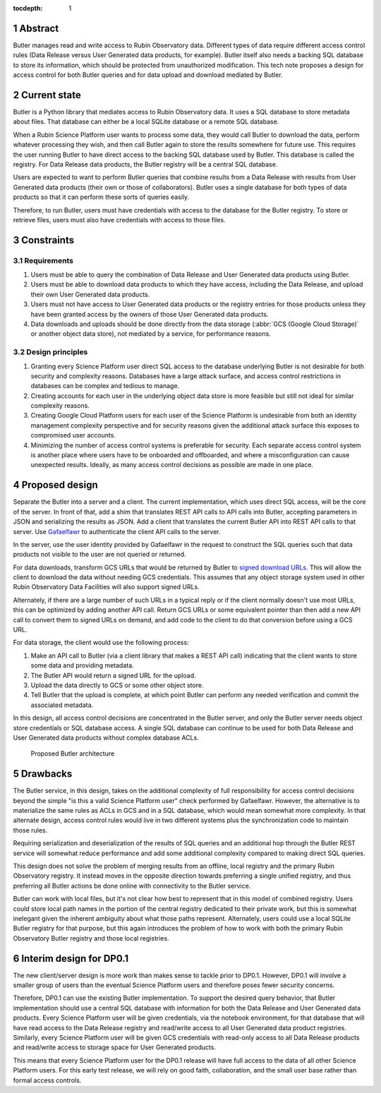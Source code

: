 :tocdepth: 1

.. sectnum::

Abstract
========

Butler manages read and write access to Rubin Observatory data.
Different types of data require different access control rules (Data Release versus User Generated data products, for example).
Butler itself also needs a backing SQL database to store its information, which should be protected from unauthorized modification.
This tech note proposes a design for access control for both Butler queries and for data upload and download mediated by Butler.

Current state
=============

Butler is a Python library that mediates access to Rubin Observatory data.
It uses a SQL database to store metadata about files.
That database can either be a local SQLite database or a remote SQL database.

When a Rubin Science Platform user wants to process some data, they would call Butler to download the data, perform whatever processing they wish, and then call Butler again to store the results somewhere for future use.
This requires the user running Butler to have direct access to the backing SQL database used by Butler.
This database is called the registry.
For Data Release data products, the Butler registry will be a central SQL database.

Users are expected to want to perform Butler queries that combine results from a Data Release with results from User Generated data products (their own or those of collaborators).
Butler uses a single database for both types of data products so that it can perform these sorts of queries easily.

Therefore, to run Butler, users must have credentials with access to the database for the Butler registry.
To store or retrieve files, users must also have credentials with access to those files.

Constraints
===========

Requirements
------------

#. Users must be able to query the combination of Data Release and User Generated data products using Butler.
#. Users must be able to download data products to which they have access, including the Data Release, and upload their own User Generated data products.
#. Users must not have access to User Generated data products or the registry entries for those products unless they have been granted access by the owners of those User Generated data products.
#. Data downloads and uploads should be done directly from the data storage (:abbr:`GCS (Google Cloud Storage)` or another object data store), not mediated by a service, for performance reasons.

Design principles
-----------------

#. Granting every Science Platform user direct SQL access to the database underlying Butler is not desirable for both security and complexity reasons.
   Databases have a large attack surface, and access control restrictions in databases can be complex and tedious to manage.
#. Creating accounts for each user in the underlying object data store is more feasible but still not ideal for similar complexity reasons.
#. Creating Google Cloud Platform users for each user of the Science Platform is undesirable from both an identity management complexity perspective and for security reasons given the additional attack surface this exposes to compromised user accounts.
#. Minimizing the number of access control systems is preferable for security.
   Each separate access control system is another place where users have to be onboarded and offboarded, and where a misconfiguration can cause unexpected results.
   Ideally, as many access control decisions as possible are made in one place.

Proposed design
===============

Separate the Butler into a server and a client.
The current implementation, which uses direct SQL access, will be the core of the server.
In front of that, add a shim that translates REST API calls to API calls into Butler, accepting parameters in JSON and serializing the results as JSON.
Add a client that translates the current Butler API into REST API calls to that server.
Use `Gafaelfawr <https://gafaelfawr.lsst.io/>`__ to authenticate the client API calls to the server.

In the server, use the user identity provided by Gafaelfawr in the request to construct the SQL queries such that data products not visible to the user are not queried or returned.

For data downloads, transform GCS URLs that would be returned by Butler to `signed download URLs <https://cloud.google.com/storage/docs/access-control/signed-urls>`__.
This will allow the client to download the data without needing GCS credentials.
This assumes that any object storage system used in other Rubin Observatory Data Facilities will also support signed URLs.

Alternately, if there are a large number of such URLs in a typical reply or if the client normally doesn't use most URLs, this can be optimized by adding another API call.
Return GCS URLs or some equivalent pointer than then add a new API call to convert them to signed URLs on demand, and add code to the client to do that conversion before using a GCS URL.

For data storage, the client would use the following process:

#. Make an API call to Butler (via a client library that makes a REST API call) indicating that the client wants to store some data and providing metadata.
#. The Butler API would return a signed URL for the upload.
#. Upload the data directly to GCS or some other object store.
#. Tell Butler that the upload is complete, at which point Butler can perform any needed verification and commit the associated metadata.

In this design, all access control decisions are concentrated in the Butler server, and only the Butler server needs object store credentials or SQL database access.
A single SQL database can continue to be used for both Data Release and User Generated data products without complex database ACLs.

.. figure:: /_static/architecture.png
   :name: Proposed Butler architecture

   Proposed Butler architecture

Drawbacks
=========

The Butler service, in this design, takes on the additional complexity of full responsibility for access control decisions beyond the simple "is this a valid Science Platform user" check performed by Gafaelfawr.
However, the alternative is to materialize the same rules as ACLs in GCS and in a SQL database, which would mean somewhat more complexity.
In that alternate design, access control rules would live in two different systems plus the synchronization code to maintain those rules.

Requiring serialization and deserialization of the results of SQL queries and an additional hop through the Butler REST service will somewhat reduce performance and add some additional complexity compared to making direct SQL queries.

This design does not solve the problem of merging results from an offline, local registry and the primary Rubin Observatory registry.
It instead moves in the opposite direction towards preferring a single unified registry, and thus preferring all Butler actions be done online with connectivity to the Butler service.

Butler can work with local files, but it's not clear how best to represent that in this model of combined registry.
Users could store local path names in the portion of the central registry dedicated to their private work, but this is somewhat inelegant given the inherent ambiguity about what those paths represent.
Alternately, users could use a local SQLite Butler registry for that purpose, but this again introduces the problem of how to work with both the primary Rubin Observatory Butler registry and those local registries.

Interim design for DP0.1
========================

The new client/server design is more work than makes sense to tackle prior to DP0.1.
However, DP0.1 will involve a smaller group of users than the eventual Science Platform users and therefore poses fewer security concerns.

Therefore, DP0.1 can use the existing Butler implementation.
To support the desired query behavior, that Butler implementation should use a central SQL database with information for both the Data Release and User Generated data products.
Every Science Platform user will be given credentials, via the notebook environment, for that database that will have read access to the Data Release registry and read/write access to all User Generated data product registries.
Similarly, every Science Platform user will be given GCS credentials with read-only access to all Data Release products and read/write access to storage space for User Generated products.

This means that every Science Platform user for the DP0.1 release will have full access to the data of all other Science Platform users.
For this early test release, we will rely on good faith, collaboration, and the small user base rather than formal access controls.
